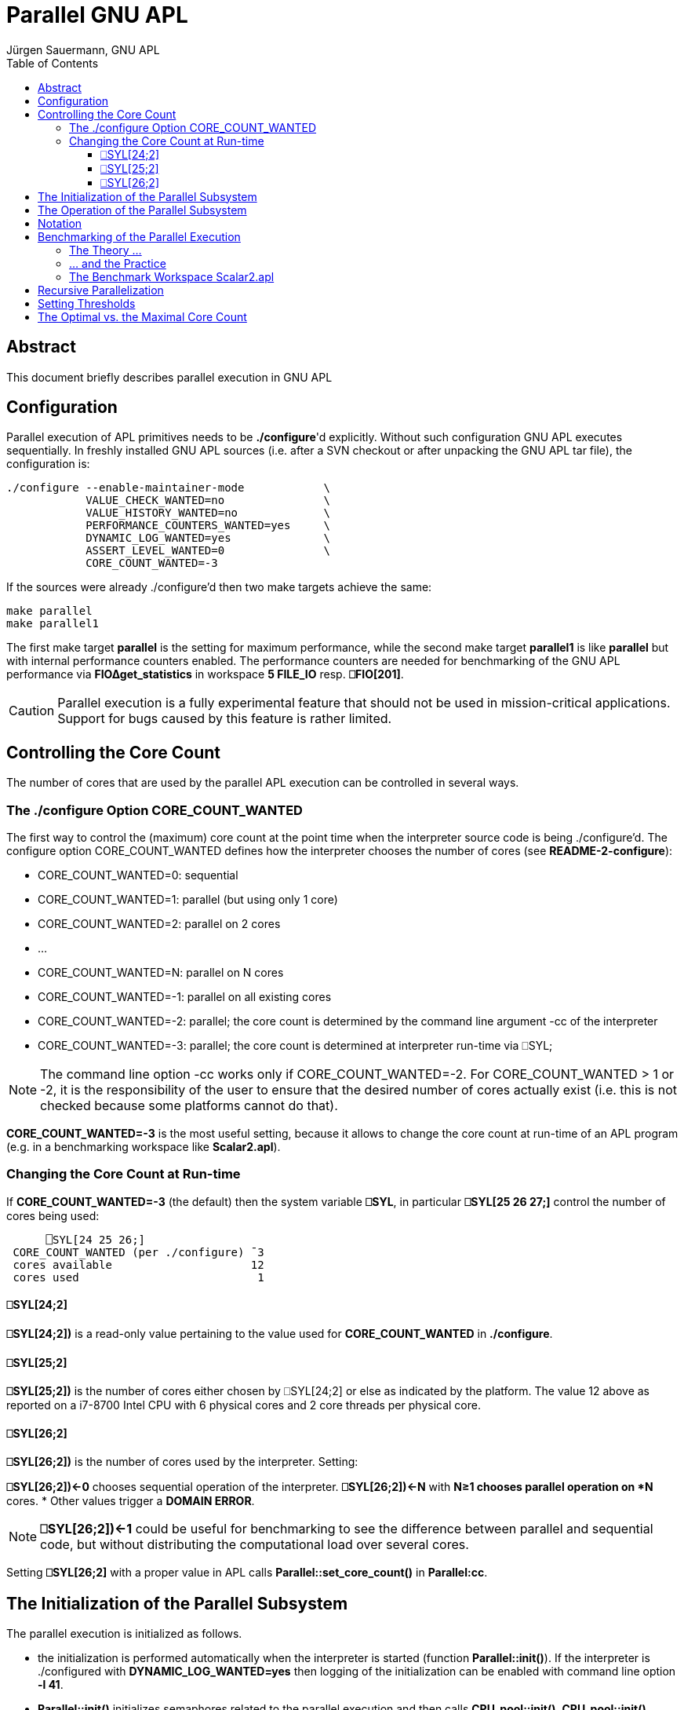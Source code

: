 = Parallel GNU APL
:Author: Jürgen Sauermann, GNU APL
:page-width: 120em
:toc:
:toclevels: 4
:iconsdir: /usr/share/asciidoc/icons
:icons:

== Abstract

This document briefly describes parallel execution in GNU APL

== Configuration

Parallel execution of APL primitives needs to be *./configure*'d explicitly.
Without such configuration GNU APL executes sequentially. In freshly installed
GNU APL sources (i.e. after a SVN checkout or after unpacking the GNU APL tar
file), the configuration is:

----
./configure --enable-maintainer-mode            \
            VALUE_CHECK_WANTED=no               \
            VALUE_HISTORY_WANTED=no             \
            PERFORMANCE_COUNTERS_WANTED=yes     \
            DYNAMIC_LOG_WANTED=yes              \
            ASSERT_LEVEL_WANTED=0               \
            CORE_COUNT_WANTED=-3
----

If the sources were already ./configure'd then two make targets achieve
the same:

----
make parallel
make parallel1
----

The first make target *parallel* is the setting for maximum performance, while
the second make target *parallel1* is like *parallel* but with internal
performance counters enabled. The performance counters are needed for
benchmarking of the GNU APL performance via *FIO∆get_statistics* in workspace
*5 FILE_IO* resp. *⎕FIO[201]*.

CAUTION: Parallel execution is a fully experimental feature that should not
be used in mission-critical applications. Support for bugs caused by
this feature is rather limited.

== Controlling the Core Count

The number of cores that are used by the parallel APL execution can be
controlled in several ways.

=== The ./configure Option CORE_COUNT_WANTED

The first way to control the (maximum) core count at the point time when the
interpreter source code is being ./configure'd. The configure option
CORE_COUNT_WANTED defines how the interpreter chooses the number of cores
(see *README-2-configure*):

* CORE_COUNT_WANTED=0: sequential
* CORE_COUNT_WANTED=1: parallel (but using only 1 core)
* CORE_COUNT_WANTED=2: parallel on 2 cores
* ...
* CORE_COUNT_WANTED=N: parallel on N cores
* CORE_COUNT_WANTED=-1: parallel on all existing cores
* CORE_COUNT_WANTED=-2: parallel; the core count is determined by the command
  line argument -cc of the interpreter
* CORE_COUNT_WANTED=-3: parallel; the core count is determined at interpreter
  run-time via ⎕SYL;

NOTE: The command line option -cc works only if CORE_COUNT_WANTED=-2. For
CORE_COUNT_WANTED > 1 or -2, it is the responsibility of the user to ensure
that the desired number of cores actually exist (i.e. this is not checked
because some platforms cannot do that).

*CORE_COUNT_WANTED=-3* is the most useful setting, because it allows to change
the core count at run-time of an APL program (e.g. in a benchmarking workspace
like *Scalar2.apl*).

=== Changing the Core Count at Run-time

If *CORE_COUNT_WANTED=-3* (the default) then the system variable *⎕SYL*, in
particular *⎕SYL[25 26 27;]* control the number of cores being used:

----
      ⎕SYL[24 25 26;]
 CORE_COUNT_WANTED (per ./configure) ¯3
 cores available                     12
 cores used                           1
----

==== ⎕SYL[24;2]

*⎕SYL[24;2])* is a read-only value pertaining to the value used for
*CORE_COUNT_WANTED* in *./configure*.

==== ⎕SYL[25;2]

*⎕SYL[25;2])* is the number of cores either chosen by ⎕SYL[24;2] or else as
indicated by the platform. The value 12 above as reported on a i7-8700
Intel CPU with 6 physical cores and 2 core threads per physical core.

==== ⎕SYL[26;2]

*⎕SYL[26;2])* is the number of cores used by the interpreter. Setting:

*⎕SYL[26;2])←0* chooses sequential operation of the interpreter.
*⎕SYL[26;2])←N* with *N≥1 chooses parallel operation on *N* cores.
* Other values trigger a *DOMAIN ERROR*.

NOTE: *⎕SYL[26;2])←1* could be useful for benchmarking to see the difference
between parallel and sequential code, but without distributing the
computational load over several cores.

Setting *⎕SYL[26;2]* with a proper value in APL calls
*Parallel::set_core_count()* in *Parallel:cc*.

== The Initialization of the Parallel Subsystem

The parallel execution is initialized as follows.

* the initialization is performed automatically when the interpreter is
  started (function *Parallel::init()*). If the interpreter is ./configured
  with *DYNAMIC_LOG_WANTED=yes* then logging of the initialization can be
  enabled with command line option *-l 41*.

* *Parallel::init()* initializes semaphores related to the parallel execution
  and then calls *CPU_pool::init()*. *CPU_pool::init()* determines, which CPUs
   can be used by the interpreter and stores them in its vector *the_CPUs*.
   If *CORE_COUNT_WANTED* is *≥ 0* or *-2* then the CPUs in the vector are
   determined by *CORE_COUNT_WANTED* or by the *-cc* command line option (and
   no checks are performed in order to check if the CPUs chosen are
   correct). Otherwise, i.e.  (*CORE_COUNT_WANTED* is -1 or -3) the cores
   available to the interpreter are determined by *pthread_getaffinity_np()*
   and all CPUs that are available to the interpreter are stored in the vector.
* Then *Parallel::init()* creates a thread pool with 
  *Thread_context::init_parallel*, with one thread for each CPU
  in *CPU_pool::the_CPUs*. If *CORE_COUNT_WANTED = -3* then only the first
  thread is activated (and the user needs to use ⎕SYL in order to activate
  more cores. Otherwise all threads are activated (and ⎕SYL cannot be used).
  Finally *Parallel::init()* brings all threads into their initial state.

At any point in time, a thread can be in one of 2 states:

* BLKD: Blocked on its private semaphore *Thread_context::pool_sema*, or
* RUN:  Running.

A thread in state RUN can further be in 2 sub-states:

* busy-waiting for more work to become available, or
* computing the current job.

The first thread in the pool, aka. the *master*, is always in state *RUN* and
is never busy-waiting (instead it executes the APL interpreter).

The remaining threads, aka. the *workers*, are in state *BLKD* as long as
they are inactive (this can only happen if ⎕SYL is being used and the worker
is above the value set with ⎕SYL). Otherwise the worker is in state *RUN*. A
worker in state *RUN* is not necessarily computing, e.g. if the joblists are
empty and the worker is busy-waiting for more work.

When the interpreter (i.e. the master) needs to compute a primitive scalar
function (or an inner or outer product of a primitive scalar function) with
sufficiently large argument, then it unleashes the workers
(*Thread_context::M_fork()*), performs its own share of the work, and waits
for all workers to complete their share of the work
(*Thread_context::M_join()*).

At the same time, the workers wait for the master's *M_fork()* in
*Thread_context::PF_fork()*, perform their share of the work, indicate that
 their work is complete, and wait for all others to complete as well
(*Thread_context::M_join()*).

== The Operation of the Parallel Subsystem

After initialization, the parallel subsystem works (see *Thread_context.cc/hh*) as
follows.

* worker thread in state BLKD do nothing. This case can only occur with
  *CORE_COUNT_WANTED=-3*, and the transition between states BLKD and RUN can
  (after the initialization) only occur by setting ⎕SYL[26;2].

* every thread maintains a variable *job_number* which is initially 0 an both
  the master and every worker:

----
Thread_context::Thread_context()
   : N(CNUM_INVALID),
     thread(0),
     *job_number(0)*,
     job_name("no-job-name"),
     blocked(false)
{
}
----

* As long as the *Thread_context::job_number* of the master is equal to the
  *Thread_context::job_number* number of a worker, that worker busy-waits
  until both numbers differ. The master also increments the static variable
  *busy_worker_count*:

----
   /// start parallel execution of work in a worker
   void PF_fork()
      {
        while (get_master().job_number == job_number)
              /* busy wait until the master has increased job_number */ ;
      }
----

* When the master finds new work (e.g. after interpreting a scalar APL
  function) then it inserts that work into the proper *Parallel_job_list<>* of
  each worker and increments its own *Thread_context::job_number* (in
  *Thread_context::M_fork()*). This causes all workers to begin their share of
  the work:

----
   /// start parallel execution of work at the master
   static void M_fork(const char * jname)
      {
        get_master().job_name = jname;
        atomic_add(busy_worker_count, active_core_count - 1);
        ++get_master().job_number;
      }
----

* The workers perform their work and, after finishing it, increment their
  *Thread_context::job_number* and decrement *busy_worker_count*.again:

----
   /// end parallel execution of work in a worker
   void PF_join()
      {
        atomic_add(busy_worker_count, -1);   // we are ready
        ++job_number;            // we reached master job_number

        // wait until all workers finished or new job from master
        while (atomic_read(busy_worker_count) != 0 &&
               get_master().job_number == job_number)
              /* busy wait */ ;
      }
----


image::./APL1.png[APL1,300,150,role="text-center"]

The synchronization scheme above was designed such that as little interaction
between threads is needed and heavier constructs like semaphores could be
avoided.

== Notation

In the context of parallel execution, the prefix *M_* designates functions
that are only called from the master thread, while the prefix *PF_* (for pool
function) designates functions that are called from a worker thread.

Master functions only exist in class *Thread_context*, while pool functions
exist in classes *Thread_context*, *ScalarFunction*, *Bif_OPER2_INNER*, and
*Bif_OPER2_OUTER*. Note that the master thread itself acts like a worker
thread after returning from *M_fork()* and before calling *M_join()*.

== Benchmarking of the Parallel Execution

=== The Theory ...

If a scalar APL function, is computed on a single core, then the time (most
conveniently expressed in terms of CPU cycles) to compute it for an APL array
with a ravel of length N is:

T~seq~(N) = ⍺~seq~ + β~seq~ × N.

In theory, the parallel computation of the same function on a number of cores
requires time:

T~par~(N) = ⍺~par~ + β~par~ × N.

The terms ⍺~seq~ and ⍺~par~ are the start-up times for the computation, while
the terms β~seq~ and β~par~ are the per-item times for the computation.

Under normal circumstance one has:

* ⍺~seq~ ≤  ⍺~par~
* β~seq~ ≥ β~par~

Under ideal circumstances one even has

β~par~ = β~seq~ ÷ C,  or: β~seq~ ÷ β~par~ = C.

where C is the number of cores involved. The quotient *β~seq~ ÷ β~par~*  is
commonly known as the *speed-up* of the parallel execution.  The difference ⍺~par~ - ⍺~seq~ is primarily caused by functions like M_fork(), PF_fork(),
M_join() and PF_join() above, but also by the overhead caused by the
joblist mechanism that is required to efficiently parallelize scalar
operation on nested APL values.

The equations above can be used to compute a break-even length N~BE~ so
that:

* T~seq~(N) < T~par~(N) for N < N~BE~
* T~seq~(N) > T~par~(N) for N > N~BE~.

That simply means that the computation for arrays with a short ravel (i.e. of
less than N~BE~ items) it is faster to compute sequentially, while for longer
ravels it is faster to compute in parallel.

The above formulae are easier to interpret if one plots the execution times
(on the Y axis) vs. the vector length (on the X axis). For example, if

* ⍺~seq~ = 10, ⍺~par~ = 10, i.e. T~seq~(N) = 10 + 10×N (green plot line)
* β~seq~ = 30, β~par~ = 5, i.e. T~par~(N) = 30 + 5     (red plot line)

then the theory predicts the following execution times:

image::./APL2.png[APL2,300,150,role="text-center"]

As one can see, the intersection of the Y-axis (i.e. N=0) and the plot line
T~seq~(N) resp. T~par~(N) is the start-up time time ⍺~seq~ resp. ⍺~par~.
The break-even length in this example is the intersection of the two plot
lines at N=4.

=== ... and the Practice

As *Benjamin Brewster* stated in 1882: _In theory there is no difference
between theory and practice, while in practice there is_.

This statement is particularly true for benchmarking. Until about 1990, given
some piece of assembler code, it was feasible (and was actually done) to
compute the number of CPU cycles that the execution of that code would take.

Since then a number of optimizations, both in hardware and in software, have
made it practically impossible to predict the execution time of a given code.
Even worse, these days the same code, executed again and again, typically
results in rather different cycle counts for each execution pass. Even if
"no" other processes execute on the same CPU on which a benchmark measurement
is performed (where "no other process" means not counting the typically 250 or
so operating system processes that are sitting idle on the CPU) the results
can differ substantially between different measurements of the same code.

As to the practice, lets discuss the results of a benchmark:

image::./APL3.png[APL3,300,150,role="text-center"]

This benchmark measured the time to compute Z←¯6 ○ MixIRC for different vector
lengths, ranging from N=200 to N=4000. MixIRC is a random mix of integer,
real and complex arguments of ¯6○ aka. *arccosh*. The benchmark worked well in
the sense that the measured numbers of CPU cycles were very much in line with
the theory. The thick lines are those that have the smallest squared
differences from the measurement points (the line that best matches the
measurement points).

To be on the safe side, lets repeat *the same* benchmark:

image::./APL4.png[APL4,300,150,role="text-center"]

This one went less well. One difference to the previous one is that the
deviations of the measurement points are considerably larger than in the
previous run. If one runs the benchmark many times, then it looks like the
deviations in the sequential execution are larger than in the parallel
execution. More importantly, the sequential start-up time ⍺~seq~ is now
larger that the parallel start-up time ⍺~par~.

These two examples are only meant to highlight some the problems that may occur
if one tries to determine the parameters ⍺ and β. The following is a summary
of findings after having performed many such measurements with GNU APL and
different core counts, vector lengths, and primitive functions:

* every measurement needs to be visualized (plotted) in order to rule out too
  many or too large outliers.
* for determining the start-up costs ⍺~seq~ and ⍺~par~ it seems to be better
  to use fewer vector lengths and also shorter vectors.
* for determining the per-item costs β~seq~ and β~par~ it is better to
  use longer vectors.
* scalar functions with a low β (like A+B) tend to give more obscure results
  (and lower speed-ups) than scalar functions with a higher β. This is
  primarily caused by the fact that all cores share the same interface to the
  (shared) main memory of the machine.
* The speed-up of additional virtual cores (compared to physical ones) seems
  to be rather low. That is, for example, the speedup of 12 virtual cores (on
  a hyper-threaded CPU with 6 physical cores) is only marginally higher than on
  6 physical cores. GNU APL addresses this fact by distributing the load over
  the physical cores before placing hyper-threads on the physical cores.

=== The Benchmark Workspace Scalar2.apl

The workspace *workspaces/Scalar2.apl* can be used to measure the execution
times of scalar functions. GNU APL provides a number of internal performance
counters. These counters need to be enabled with
*PERFORMANCE_COUNTERS_WANTED=yes* in *./configure*, and the CPU must have a
cycle counter and an instruction to read it (currently only Intel CPUs can use
this feature). The cycle counter of the CPU is read before and after the
computation of a scalar function, and the difference can be read in APL via
*⎕FIO[200]* and *⎕FIO[201]*. Measuring execution times this way is far more
precise than old-fashioned measurements using ⎕TS at APL level.

Scalar2.apl is most conveniently called from the command line, and what is
being measured can be controlled via command line arguments. For example
(from the top-level directory of GNU APL):

----
make parallel1      # runs ./configure with suitable options
src/apl -f workspaces/Scalar2.apl -- -c 3,6 -d 200×⍳20
----

The *Scalar2.apl* workspace understands the following command line options:

.Table Scalar2.apl command line options (after --)
[width="75%", cols="18,30,^12,^12", options="header"]
|===
|Option           |Effect                         |Example  |Default
|-c core-counts   |set the number of cores        |-c 2,3   |2
|-d vector-lengths|set the vector lengths (N-axis)|-d 200×⍳2|⍳20
|-f function      |select the function to measure |-f 20    | 39 
|===

For every core count, *Scalar2.apl* displays a separate plot window with the
measurement results for sequential execution and for the parallel execution
with the given core count.

== Recursive Parallelization

The purpose of the joblist mentioned above is as follows. Consider the
APL expression below, computed in parallel on 4 cores:

----
Z←1 2 (⍳1000) 4 + 1 (20 21 22) 3 4
----

The 4 ravel elements of the left and right arguments of dyadic + are stored in
4 consecutive Cells, which are distributed in a round-robin fashion over the
cores. That is:

----
Core #1 computes: 1 + 1              (1 addition)
Core #2 computes: 2 + 20 21 22       (3 additions)
Core #3 computes: (⍳1000) + 3        (1000 additions)
Core #4 computes: 4 + 4              (1 addition)
----

Therefore cores #1 and #4 computes one sum, core #2 computes 3 sums, and
core #3 compute 1000 sums. This is obviously not optimal since cores #1, #2,
and #3 are most of the time idle, waiting for core #3 to finish.

To avoid this case, GNU APL parallelizes scalar functions recursively with the
following algorithm.

.  the interpreter starts with an empty joblist.
. when the interpreter evaluates a scalar function, then it puts a new job
   into the joblist  The job describes the relevant parameters (essentially
   the  scalar function to be computed and the address(es) of its argument(s).
. LOOP: while the joblist is not empty:

.. remove the first job from the list

.. perform the computation defined in the job in parallel

.. if a core comes across a nested ravel item, then:
* if the item (and hence the result) is small: compute it immediately
* if the item is large: create a new APL value whose ravel is un-initialized
  (this operation takes constant time) and add a new entry into the joblist
  (for computing the ravel of the nested result later on).

For performance reasons, there are actually two such joblists:
*Thread_context::joblist_B* for monadic scalar functions, and
*Thread_context::joblist_AB* for dyadic scalar functions (and
inner and outer products of them).

== Setting Thresholds

One purpose of the benchmarking is to find the break-even lengths for
scalar functions. After that length was found, one can inform the APL
interpreter about the break-even lengths. This is done via a configuration
file, normally */usr/local/etc/gnu-apl.d/parallel_thresholds*.

This file is installed by 'make install', but the values in the file
are usually not optimal. One can, however, enter better values manually.
Consider a few non-empty lines in the file:

----
perfo_1(F12_PLUS,      _B,   "+ B",    8888888888888888888ULL)
perfo_1(F12_POWER,     _B,   "⋆ B",    12                    )
perfo_2(F12_TIMES,     _AB,  "A × B",  33                    )
----

The first line above sets the break-even point of *monadic +* to
8888888888888888888ULL, which is a value so large that parallel execution will
never happen for monadic +.

The second line sets the break-even point of *monadic ** to 12. Arrays (of any
rank) with fewer than 12 ravel items will be computed sequentially, but longer
arrays in parallel.

The third line sets the break-even point of *dyadic ×* to 33. Arrays (of any
rank) with fewer than 33 ravel items will be computed sequentially, nut longer
arrays in parallel.

In general, the fewer cycles a function needs, the higher should the threshold
be set.

== The Optimal vs. the Maximal Core Count

The last plot window shown by the *Scalar2* workspace summarizes the speedups
that were achieved for the different core counts that were selected with the
-c option.

image::./APL5.png[APL5,300,150,role="text-center"]

NOTE: leave at least one of the available cores unused because otherwise the
operating system could grab one of the cores for its own purposes and that
core would then become much slower than the others. The operating system is
usually smart enough to locate an unused core for its own purposes, but that
must fail if all cores are fully loaded with APL work.

The speedups plotted in the last window are usually reasonable if:

* the APL function that is being bench-marked (as selected by the -f option)
  is not too lightweight, and
* the vector lengths (-d option) is not too short.

The measurement show above was executed on a 6-core i7-8700 CPU. The CPU has
6 (physical) cores with 12 (logical) core threads where the 12 core threads
are mapped to 12 "CPUs" in the operating system as (per */proc/cpuinfo*).

The benchmark command used was:

----
src/apl -f workspaces/Scalar2.apl -- -c ⍳11 -d 5000×⍳20 -f 39
----

which means that:

* *-f 39* : selects *Z←¯6○B* aka. *arccosh(B)* as benchmarking function with
  a mix of Integer, Real, and Complex numbers,
* *-d 5000×⍳20* : use vector lengths ⍴B = 5,000, 10,000, 15,000 ... 100,000, and
* *-c ⍳11* : use core counts of 1, 2, 3, ... and 11.

The 11 different core counts and 20 different vector lengths above
amounted to a total of 220 (= 11×20) individual measurements in the benchmark
plotted above.

Had we run the benchmark with *-c ⍳12* instead of *-c ⍳11* then the
measurement with 12 cores would have shown a rather bad speedup (try it
yourself with *-c* set to the number of cores on your computer).

*Corollary:* the optimal performance is achieved when the number of cores used
for parallel APL is slightly smaller than the number of cores available. The
number of cores available is also influenced by other (even idle) processes on
the machine because they also influence the scheduling of the threads that
perform the APL work.

